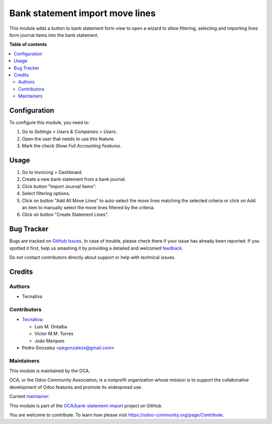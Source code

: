 ================================
Bank statement import move lines
================================

.. !!!!!!!!!!!!!!!!!!!!!!!!!!!!!!!!!!!!!!!!!!!!!!!!!!!!
   !! This file is generated by oca-gen-addon-readme !!
   !! changes will be overwritten.                   !!
   !!!!!!!!!!!!!!!!!!!!!!!!!!!!!!!!!!!!!!!!!!!!!!!!!!!!

.. |badge1| image:: https://img.shields.io/badge/maturity-Production%2FStable-green.png
    :target: https://odoo-community.org/page/development-status
    :alt: Production/Stable
.. |badge2| image:: https://img.shields.io/badge/licence-AGPL--3-blue.png
    :target: http://www.gnu.org/licenses/agpl-3.0-standalone.html
    :alt: License: AGPL-3
.. |badge3| image:: https://img.shields.io/badge/github-OCA%2Fbank--statement--import-lightgray.png?logo=github
    :target: https://github.com/OCA/bank-statement-import/tree/14.0/account_statement_import_move_line
    :alt: OCA/bank-statement-import
.. |badge4| image:: https://img.shields.io/badge/weblate-Translate%20me-F47D42.png
    :target: https://translation.odoo-community.org/projects/bank-statement-import-14-0/bank-statement-import-14-0-account_statement_import_move_line
    :alt: Translate me on Weblate
.. |badge5| image:: https://img.shields.io/badge/runbot-Try%20me-875A7B.png
    :target: https://runbot.odoo-community.org/runbot/174/14.0
    :alt: Try me on Runbot

|badge1| |badge2| |badge3| |badge4| |badge5| 

This module adds a button to bank statement form view to open a wizard to allow
filtering, selecting and importing lines form journal items into the bank
statement.

**Table of contents**

.. contents::
   :local:

Configuration
=============

To configure this module, you need to:

#. Go to *Settings > Users & Companies > Users*.
#. Open the user that needs to use this feature.
#. Mark the check *Show Full Accounting Features*.

Usage
=====

#. Go to Invoicing > Dashboard.
#. Create a new bank statement from a bank journal.
#. Click button "Import Journal Items".
#. Select filtering options.
#. Click on button "Add All Move Lines" to auto-select the move lines matching
   the selected criteria or click on Add an item to manually select the move
   lines filtered by the criteria.
#. Click on button "Create Statement Lines".

Bug Tracker
===========

Bugs are tracked on `GitHub Issues <https://github.com/OCA/bank-statement-import/issues>`_.
In case of trouble, please check there if your issue has already been reported.
If you spotted it first, help us smashing it by providing a detailed and welcomed
`feedback <https://github.com/OCA/bank-statement-import/issues/new?body=module:%20account_statement_import_move_line%0Aversion:%2014.0%0A%0A**Steps%20to%20reproduce**%0A-%20...%0A%0A**Current%20behavior**%0A%0A**Expected%20behavior**>`_.

Do not contact contributors directly about support or help with technical issues.

Credits
=======

Authors
~~~~~~~

* Tecnativa

Contributors
~~~~~~~~~~~~

* `Tecnativa <https://www.tecnativa.com>`_:

  * Luis M. Ontalba
  * Victor M.M. Torres
  * João Marques

* Pedro Gonzalez <pegonzalezs@gmail.com>

Maintainers
~~~~~~~~~~~

This module is maintained by the OCA.

.. image:: https://odoo-community.org/logo.png
   :alt: Odoo Community Association
   :target: https://odoo-community.org

OCA, or the Odoo Community Association, is a nonprofit organization whose
mission is to support the collaborative development of Odoo features and
promote its widespread use.

.. |maintainer-pedrobaeza| image:: https://github.com/pedrobaeza.png?size=40px
    :target: https://github.com/pedrobaeza
    :alt: pedrobaeza

Current `maintainer <https://odoo-community.org/page/maintainer-role>`__:

|maintainer-pedrobaeza| 

This module is part of the `OCA/bank-statement-import <https://github.com/OCA/bank-statement-import/tree/14.0/account_statement_import_move_line>`_ project on GitHub.

You are welcome to contribute. To learn how please visit https://odoo-community.org/page/Contribute.
